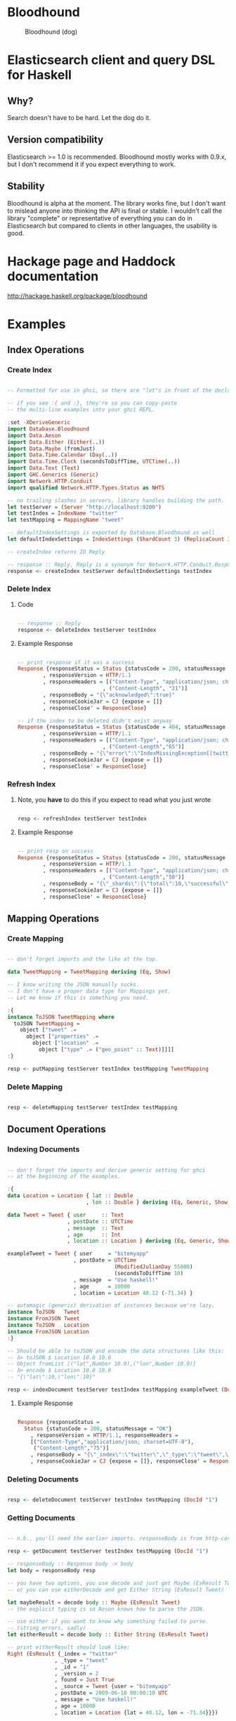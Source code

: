 * Bloodhound

#+CAPTION: Bloodhound (dog)
[[./bloodhound.jpg]]


#+CAPTION: Build Status
[[https://travis-ci.org/bitemyapp/bloodhound][https://travis-ci.org/bitemyapp/bloodhound.svg]]

* Elasticsearch client and query DSL for Haskell

** Why?

Search doesn't have to be hard. Let the dog do it.

** Version compatibility

Elasticsearch >= 1.0 is recommended. Bloodhound mostly works with 0.9.x, but I don't recommend it if you expect everything to work.

** Stability

Bloodhound is alpha at the moment. The library works fine, but I don't want to mislead anyone into thinking the API is final or stable. I wouldn't call the library "complete" or representative of everything you can do in Elasticsearch but compared to clients in other languages, the usability is good.

* Hackage page and Haddock documentation

http://hackage.haskell.org/package/bloodhound

* Examples

** Index Operations

*** Create Index

#+BEGIN_SRC haskell

-- Formatted for use in ghci, so there are "let"s in front of the decls.

-- if you see :{ and :}, they're so you can copy-paste
-- the multi-line examples into your ghci REPL.

:set -XDeriveGeneric
import Database.Bloodhound
import Data.Aeson
import Data.Either (Either(..))
import Data.Maybe (fromJust)
import Data.Time.Calendar (Day(..))
import Data.Time.Clock (secondsToDiffTime, UTCTime(..))
import Data.Text (Text)
import GHC.Generics (Generic)
import Network.HTTP.Conduit
import qualified Network.HTTP.Types.Status as NHTS

-- no trailing slashes in servers, library handles building the path.
let testServer = (Server "http://localhost:9200")
let testIndex = IndexName "twitter"
let testMapping = MappingName "tweet"

-- defaultIndexSettings is exported by Database.Bloodhound as well
let defaultIndexSettings = IndexSettings (ShardCount 3) (ReplicaCount 2)

-- createIndex returns IO Reply

-- response :: Reply, Reply is a synonym for Network.HTTP.Conduit.Response
response <- createIndex testServer defaultIndexSettings testIndex

#+END_SRC

*** Delete Index

**** Code

#+BEGIN_SRC haskell

-- response :: Reply
response <- deleteIndex testServer testIndex

#+END_SRC

**** Example Response

#+BEGIN_SRC haskell

-- print response if it was a success
Response {responseStatus = Status {statusCode = 200, statusMessage = "OK"}
        , responseVersion = HTTP/1.1
        , responseHeaders = [("Content-Type", "application/json; charset=UTF-8")
                           , ("Content-Length", "21")]
        , responseBody = "{\"acknowledged\":true}"
        , responseCookieJar = CJ {expose = []}
        , responseClose' = ResponseClose}

-- if the index to be deleted didn't exist anyway
Response {responseStatus = Status {statusCode = 404, statusMessage = "Not Found"}
        , responseVersion = HTTP/1.1
        , responseHeaders = [("Content-Type", "application/json; charset=UTF-8")
                           , ("Content-Length","65")]
        , responseBody = "{\"error\":\"IndexMissingException[[twitter] missing]\",\"status\":404}"
        , responseCookieJar = CJ {expose = []}
        , responseClose' = ResponseClose}

#+END_SRC

*** Refresh Index

**** Note, you *have* to do this if you expect to read what you just wrote

#+BEGIN_SRC haskell

resp <- refreshIndex testServer testIndex

#+END_SRC

**** Example Response

#+BEGIN_SRC haskell

-- print resp on success
Response {responseStatus = Status {statusCode = 200, statusMessage = "OK"}
        , responseVersion = HTTP/1.1
        , responseHeaders = [("Content-Type", "application/json; charset=UTF-8")
                           , ("Content-Length","50")]
        , responseBody = "{\"_shards\":{\"total\":10,\"successful\":5,\"failed\":0}}"
        , responseCookieJar = CJ {expose = []}
        , responseClose' = ResponseClose}

#+END_SRC

** Mapping Operations

*** Create Mapping

#+BEGIN_SRC haskell

-- don't forget imports and the like at the top.

data TweetMapping = TweetMapping deriving (Eq, Show)

-- I know writing the JSON manually sucks.
-- I don't have a proper data type for Mappings yet.
-- Let me know if this is something you need.

:{
instance ToJSON TweetMapping where
  toJSON TweetMapping =
    object ["tweet" .=
      object ["properties" .=
        object ["location" .=
          object ["type" .= ("geo_point" :: Text)]]]]
:}

resp <- putMapping testServer testIndex testMapping TweetMapping

#+END_SRC

*** Delete Mapping

#+BEGIN_SRC haskell

resp <- deleteMapping testServer testIndex testMapping

#+END_SRC

** Document Operations

*** Indexing Documents

#+BEGIN_SRC haskell

-- don't forget the imports and derive generic setting for ghci
-- at the beginning of the examples.

:{
data Location = Location { lat :: Double
                         , lon :: Double } deriving (Eq, Generic, Show)

data Tweet = Tweet { user     :: Text
                   , postDate :: UTCTime
                   , message  :: Text
                   , age      :: Int
                   , location :: Location } deriving (Eq, Generic, Show)

exampleTweet = Tweet { user     = "bitemyapp"
                     , postDate = UTCTime
                                  (ModifiedJulianDay 55000)
                                  (secondsToDiffTime 10)
                     , message  = "Use haskell!"
                     , age      = 10000
                     , location = Location 40.12 (-71.34) }

-- automagic (generic) derivation of instances because we're lazy.
instance ToJSON   Tweet
instance FromJSON Tweet
instance ToJSON   Location
instance FromJSON Location
:}

-- Should be able to toJSON and encode the data structures like this:
-- λ> toJSON $ Location 10.0 10.0
-- Object fromList [("lat",Number 10.0),("lon",Number 10.0)]
-- λ> encode $ Location 10.0 10.0
-- "{\"lat\":10,\"lon\":10}"

resp <- indexDocument testServer testIndex testMapping exampleTweet (DocId "1")

#+END_SRC

**** Example Response

#+BEGIN_SRC haskell

Response {responseStatus =
  Status {statusCode = 200, statusMessage = "OK"}
    , responseVersion = HTTP/1.1, responseHeaders = 
    [("Content-Type","application/json; charset=UTF-8"),
     ("Content-Length","75")]
    , responseBody = "{\"_index\":\"twitter\",\"_type\":\"tweet\",\"_id\":\"1\",\"_version\":2,\"created\":false}"
    , responseCookieJar = CJ {expose = []}, responseClose' = ResponseClose}

#+END_SRC

*** Deleting Documents

#+BEGIN_SRC haskell

resp <- deleteDocument testServer testIndex testMapping (DocId "1")

#+END_SRC

*** Getting Documents

#+BEGIN_SRC haskell

-- n.b., you'll need the earlier imports. responseBody is from http-conduit

resp <- getDocument testServer testIndex testMapping (DocId "1")

-- responseBody :: Response body -> body
let body = responseBody resp

-- you have two options, you use decode and just get Maybe (EsResult Tweet)
-- or you can use eitherDecode and get Either String (EsResult Tweet)

let maybeResult = decode body :: Maybe (EsResult Tweet)
-- the explicit typing is so Aeson knows how to parse the JSON.

-- use either if you want to know why something failed to parse.
-- (string errors, sadly)
let eitherResult = decode body :: Either String (EsResult Tweet)

-- print eitherResult should look like:
Right (EsResult {_index = "twitter"
               , _type = "tweet"
               , _id = "1"
               , _version = 2
               , found = Just True
               , _source = Tweet {user = "bitemyapp"
               , postDate = 2009-06-18 00:00:10 UTC
               , message = "Use haskell!"
               , age = 10000
               , location = Location {lat = 40.12, lon = -71.34}}})

-- _source in EsResult is parametric, we dispatch the type by passing in what we expect (Tweet) as a parameter to EsResult.

-- use the _source record accessor to get at your document
λ> fmap _source result
Right (Tweet {user = "bitemyapp"
            , postDate = 2009-06-18 00:00:10 UTC
            , message = "Use haskell!"
            , age = 10000
            , location = Location {lat = 40.12, lon = -71.34}})

#+END_SRC

** Search

*** Querying

**** Term Query

#+BEGIN_SRC haskell

-- exported by the Client module, just defaults some stuff.
-- mkSearch :: Maybe Query -> Maybe Filter -> Search
-- mkSearch query filter = Search query filter Nothing False 0 10

let query = TermQuery (Term "user" "bitemyapp") Nothing

-- AND'ing identity filter with itself and then tacking it onto a query
-- search should be a null-operation. I include it for the sake of example.
-- <||> (or/plus) should make it into a search that returns everything.

let filter = IdentityFilter <&&> IdentityFilter

-- constructing the search object the searchByIndex function dispatches on.
let search = mkSearch (Just query) (Just filter)

-- you can also searchByType and specify the mapping name.
reply <- searchByIndex testServer testIndex search

let result = eitherDecode (responseBody reply) :: Either String (SearchResult Tweet)

λ> fmap (hits . searchHits) result
Right [Hit {hitIndex = IndexName "twitter"
          , hitType = MappingName "tweet"
          , hitDocId = DocId "1"
          , hitScore = 0.30685282
          , hitSource = Tweet {user = "bitemyapp"
                             , postDate = 2009-06-18 00:00:10 UTC
                             , message = "Use haskell!"
                             , age = 10000
                             , location = Location {lat = 40.12, lon = -71.34}}}]

#+END_SRC

**** Match Query

#+BEGIN_SRC haskell

let query = QueryMatchQuery $ mkMatchQuery (FieldName "user") (QueryString "bitemyapp")
let search = mkSearch (Just query) Nothing

#+END_SRC


**** Multi-Match Query

#+BEGIN_SRC haskell

let fields = [FieldName "user", FieldName "message"]
let query = QueryMultiMatchQuery $ mkMultiMatchQuery fields (QueryString "bitemyapp")
let search = mkSearch (Just query) Nothing

#+END_SRC

**** Bool Query

#+BEGIN_SRC haskell

let innerQuery = QueryMatchQuery $
                 mkMatchQuery (FieldName "user") (QueryString "bitemyapp")
let query = QueryBoolQuery $
            mkBoolQuery (Just innerQuery) Nothing Nothing
let search = mkSearch (Just query) Nothing

#+END_SRC

**** Boosting Query

#+BEGIN_SRC haskell

let posQuery = QueryMatchQuery $
               mkMatchQuery (FieldName "user") (QueryString "bitemyapp")
let negQuery = QueryMatchQuery $
               mkMatchQuery (FieldName "user") (QueryString "notmyapp")
let query = QueryBoostingQuery $
            BoostingQuery posQuery negQuery (Boost 0.2)

#+END_SRC

**** Rest of the query/filter types

Just follow the pattern you've seen here and check the Hackage API documentation.

*** Sorting

#+BEGIN_SRC haskell

let sortSpec = DefaultSortSpec $ mkSort (FieldName "age") Ascending

-- mkSort is a shortcut function that takes a FieldName and a SortOrder
-- to generate a vanilla DefaultSort.
-- checkt the DefaultSort type for the full list of customizable options.

-- From and size are integers for pagination.

-- When sorting on a field, scores are not computed. By setting TrackSortScores to true, scores will still be computed and tracked.

-- type Sort = [SortSpec]
-- type TrackSortScores = Bool
-- type From = Int
-- type Size = Int

-- Search takes Maybe Query
--              -> Maybe Filter
--              -> Maybe Sort
--              -> TrackSortScores
--              -> From -> Size

-- just add more sortspecs to the list if you want tie-breakers.
let search = Search Nothing (Just IdentityFilter) (Just [sortSpec]) False 0 10

#+END_SRC

*** Filtering

**** And, Not, and Or filters

Filters form a monoid and seminearring.

#+BEGIN_SRC haskell

instance Monoid Filter where
  mempty = IdentityFilter
  mappend a b = AndFilter [a, b] defaultCache

instance Seminearring Filter where
  a <||> b = OrFilter [a, b] defaultCache

-- AndFilter and OrFilter take [Filter] as an argument.

-- This will return anything, because IdentityFilter returns everything
OrFilter [IdentityFilter, someOtherFilter] False

-- This will return exactly what someOtherFilter returns
AndFilter [IdentityFilter, someOtherFilter] False

-- Thanks to the seminearring and monoid, the above can be expressed as:

-- "and"
IdentityFilter <&&> someOtherFilter

-- "or"
IdentityFilter <||> someOtherFilter

-- Also there is a NotFilter, it only accepts a single filter, not a list.

NotFilter someOtherFilter False

#+END_SRC

**** Identity Filter

#+BEGIN_SRC haskell

-- And'ing two Identity
let queryFilter = IdentityFilter <&&> IdentityFilter

let search = mkSearch Nothing (Just queryFilter)

reply <- searchByType testServer testIndex testMapping search

#+END_SRC

**** Boolean Filter

Similar to boolean queries.

#+BEGIN_SRC haskell

-- Will return only items whose "user" field contains the term "bitemyapp"
let queryFilter = BoolFilter (MustMatch (Term "user" "bitemyapp") False)

-- Will return only items whose "user" field does not contain the term "bitemyapp"
let queryFilter = BoolFilter (MustNotMatch (Term "user" "bitemyapp") False)

-- The clause (query) should appear in the matching document.
-- In a boolean query with no must clauses, one or more should
-- clauses must match a document. The minimum number of should
-- clauses to match can be set using the minimum_should_match parameter.
let queryFilter = BoolFilter (ShouldMatch [(Term "user" "bitemyapp")] False)

#+END_SRC

**** Exists Filter

#+BEGIN_SRC haskell

-- Will filter for documents that have the field "user"
let existsFilter = ExistsFilter (FieldName "user")

#+END_SRC

**** Geo BoundingBox Filter

#+BEGIN_SRC haskell

-- topLeft and bottomRight
let box = GeoBoundingBox (LatLon 40.73 (-74.1)) (LatLon 40.10 (-71.12))

let constraint = GeoBoundingBoxConstraint (FieldName "tweet.location") box False

-- second argument is GeoFilterType, memory or indexed.
let geoFilter = GeoBoundingBoxFilter constraint GeoFilterMemory

#+END_SRC

**** Geo Distance Filter

#+BEGIN_SRC haskell

let geoPoint = GeoPoint (FieldName "tweet.location") (LatLon 40.12 (-71.34))

-- coefficient and units
let distance = Distance 10.0 Miles

-- GeoFilterType or NoOptimizeBbox
let optimizeBbox = OptimizeGeoFilterType GeoFilterMemory

-- SloppyArc is the usual/default optimization in Elasticsearch today
-- but pre-1.0 versions will need to pick Arc or Plane.

let geoFilter = GeoDistanceFilter geoPoint distance SloppyArc optimizeBbox False

#+END_SRC

**** Geo Distance Range Filter

Think of a donut and you won't be far off.

#+BEGIN_SRC haskell

let geoPoint = GeoPoint (FieldName "tweet.location") (LatLon 40.12 (-71.34))

let distanceRange = DistanceRange (Distance 0.0 Miles) (Distance 10.0 Miles)

let geoFilter = GeoDistanceRangeFilter geoPoint distanceRange

#+END_SRC

**** Geo Polygon Filter

#+BEGIN_SRC haskell

-- I think I drew a square here.
let points = [LatLon 40.0 (-70.00),
              LatLon 40.0 (-72.00),
              LatLon 41.0 (-70.00),
              LatLon 41.0 (-72.00)]

let geoFilter = GeoPolygonFilter (FieldName "tweet.location") points

#+END_SRC

**** Document IDs filter

#+BEGIN_SRC haskell

-- takes a mapping name and a list of DocIds
IdsFilter (MappingName "tweet") [DocId "1"]

#+END_SRC

**** Range Filter

***** Full Range

#+BEGIN_SRC haskell

-- RangeFilter :: FieldName
--                -> Either HalfRange Range
--                -> RangeExecution
--                -> Cache -> Filter

let filter = RangeFilter (FieldName "age")
             (Right (RangeLtGt (LessThan 100000.0) (GreaterThan 1000.0)))
             RangeExecutionIndex False

#+END_SRC

***** Half Range

#+BEGIN_SRC haskell

let filter = RangeFilter (FieldName "age")
             (Left (HalfRangeLt (LessThan 100000.0)))
             RangeExecutionIndex False

#+END_SRC

**** Regexp Filter

#+BEGIN_SRC haskell

-- RegexpFilter
--   :: FieldName
--      -> Regexp
--      -> RegexpFlags
--      -> CacheName
--      -> Cache
--      -> CacheKey
--      -> Filter
let filter = RegexpFilter (FieldName "user") (Regexp "bite.*app")
             AllRegexpFlags (CacheName "test") False (CacheKey "key")

-- n.b.
-- data RegexpFlags = AllRegexpFlags
--                 | NoRegexpFlags
--                 | SomeRegexpFlags (NonEmpty RegexpFlag) deriving (Eq, Show)

-- data RegexpFlag = AnyString
--                | Automaton
--                | Complement
--                | Empty
--                | Intersection
--                | Interval deriving (Eq, Show)

#+END_SRC

* Possible future functionality

** Span Queries

Beginning here: http://www.elasticsearch.org/guide/en/elasticsearch/reference/current/query-dsl-span-first-query.html

** Function Score Query

http://www.elasticsearch.org/guide/en/elasticsearch/reference/current/query-dsl-function-score-query.html

** Node discovery and failover

Might require TCP support.

** Support for TCP access to Elasticsearch

Pretend to be a transport client?

** Bulk cluster-join merge

Might require making a lucene index on disk with the appropriate format.

** GeoShapeQuery

http://www.elasticsearch.org/guide/en/elasticsearch/reference/current/query-dsl-geo-shape-query.html

** GeoShapeFilter

http://www.elasticsearch.org/guide/en/elasticsearch/reference/current/query-dsl-geo-shape-filter.html

** Geohash cell filter

http://www.elasticsearch.org/guide/en/elasticsearch/reference/current/query-dsl-geohash-cell-filter.html

** HasChild Filter

http://www.elasticsearch.org/guide/en/elasticsearch/reference/current/query-dsl-has-child-filter.html

** HasParent Filter

http://www.elasticsearch.org/guide/en/elasticsearch/reference/current/query-dsl-has-parent-filter.html

** Indices Filter

http://www.elasticsearch.org/guide/en/elasticsearch/reference/current/query-dsl-indices-filter.html

** Query Filter

http://www.elasticsearch.org/guide/en/elasticsearch/reference/current/query-dsl-query-filter.html

** Script based sorting

http://www.elasticsearch.org/guide/en/elasticsearch/reference/current/search-request-sort.html#_script_based_sorting

** Collapsing redundantly nested and/or structures

The Seminearring instance, if deeply nested can possibly produce nested structure that is redundant. Depending on how this affects ES perforamnce, reducing this structure might be valuable.

** Runtime checking for cycles in data structures

check for n > 1 occurrences in DFS:

http://hackage.haskell.org/package/stable-maps-0.0.5/docs/System-Mem-StableName-Dynamic.html

http://hackage.haskell.org/package/stable-maps-0.0.5/docs/System-Mem-StableName-Dynamic-Map.html

* Photo Origin

Photo from HA! Designs: https://www.flickr.com/photos/hadesigns/
